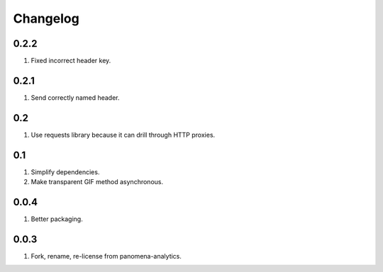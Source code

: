 Changelog
=========

0.2.2
-----
#. Fixed incorrect header key.

0.2.1
-----
#. Send correctly named header.

0.2
---
#. Use requests library because it can drill through HTTP proxies.

0.1
---
#. Simplify dependencies.
#. Make transparent GIF method asynchronous.

0.0.4
-----
#. Better packaging.

0.0.3
-----
#. Fork, rename, re-license from panomena-analytics.

